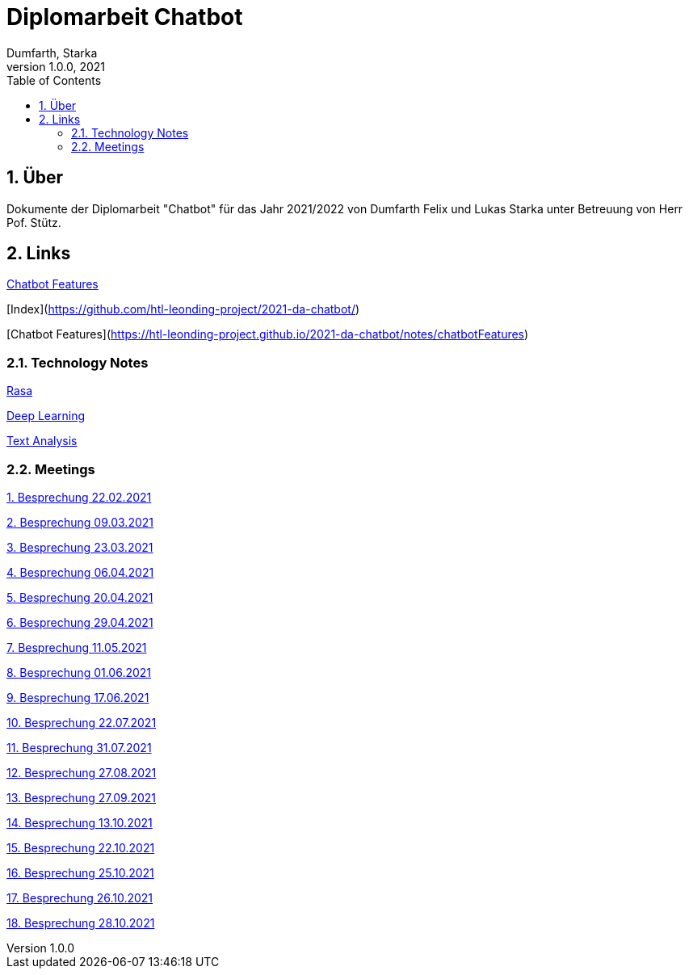 = Diplomarbeit Chatbot
Dumfarth, Starka
1.0.0, 2021
ifndef::imagesdir[:imagesdir: images]
//:toc-placement!:  // prevents the generation of the doc at this position, so it can be printed afterwards
:sourcedir: ../src/main/java
:icons: font
:sectnums:    // Nummerierung der Überschriften / section numbering
:toc: left

//Need this blank line after ifdef, don't know why...
ifdef::backend-html5[]

// print the toc here (not at the default position)
//toc::[]

== Über
Dokumente der Diplomarbeit "Chatbot" für das Jahr 2021/2022 von Dumfarth Felix und Lukas Starka unter Betreuung
von Herr Pof. Stütz.

== Links

https://htl-leonding-project.github.io/2021-da-chatbot/notes/chatbotFeatures[Chatbot Features]

[Index](https://github.com/htl-leonding-project/2021-da-chatbot/)

[Chatbot Features](https://htl-leonding-project.github.io/2021-da-chatbot/notes/chatbotFeatures)

=== Technology Notes

https://htl-leonding-project.github.io/2021-da-chatbot/notes/rasa[Rasa]

https://htl-leonding-project.github.io/2021-da-chatbot/notes/deep-learning[Deep Learning]

https://htl-leonding-project.github.io/2021-da-chatbot/notes/text-analysis[Text Analysis]

=== Meetings

https://htl-leonding-project.github.io/2021-da-chatbot/mom/2021-02-22[1. Besprechung 22.02.2021]

https://htl-leonding-project.github.io/2021-da-chatbot/mom/2021-03-09[2. Besprechung 09.03.2021]

https://htl-leonding-project.github.io/2021-da-chatbot/mom/2021-03-23[3. Besprechung 23.03.2021]

https://htl-leonding-project.github.io/2021-da-chatbot/mom/2021-04-06[4. Besprechung 06.04.2021]

https://htl-leonding-project.github.io/2021-da-chatbot/mom/2021-04-20[5. Besprechung 20.04.2021]

https://htl-leonding-project.github.io/2021-da-chatbot/mom/2021-04-29[6. Besprechung 29.04.2021]

https://htl-leonding-project.github.io/2021-da-chatbot/mom/2021-05-11[7. Besprechung 11.05.2021]

https://htl-leonding-project.github.io/2021-da-chatbot/mom/2021-06-01[8. Besprechung 01.06.2021]

https://htl-leonding-project.github.io/2021-da-chatbot/mom/2021-06-17[9. Besprechung 17.06.2021]

https://htl-leonding-project.github.io/2021-da-chatbot/mom/2021-07-22[10. Besprechung 22.07.2021]

https://htl-leonding-project.github.io/2021-da-chatbot/mom/2021-07-31[11. Besprechung 31.07.2021]

https://htl-leonding-project.github.io/2021-da-chatbot/mom/2021-08-27[12. Besprechung 27.08.2021]

https://htl-leonding-project.github.io/2021-da-chatbot/mom/2021-09-27[13. Besprechung 27.09.2021]

https://htl-leonding-project.github.io/2021-da-chatbot/mom/2021-10-13[14. Besprechung 13.10.2021]

https://htl-leonding-project.github.io/2021-da-chatbot/mom/2021-10-22[15. Besprechung 22.10.2021]

https://htl-leonding-project.github.io/2021-da-chatbot/mom/2021-10-25[16. Besprechung 25.10.2021]

https://htl-leonding-project.github.io/2021-da-chatbot/mom/2021-10-26[17. Besprechung 26.10.2021]

https://htl-leonding-project.github.io/2021-da-chatbot/mom/2021-10-28[18. Besprechung 28.10.2021]
